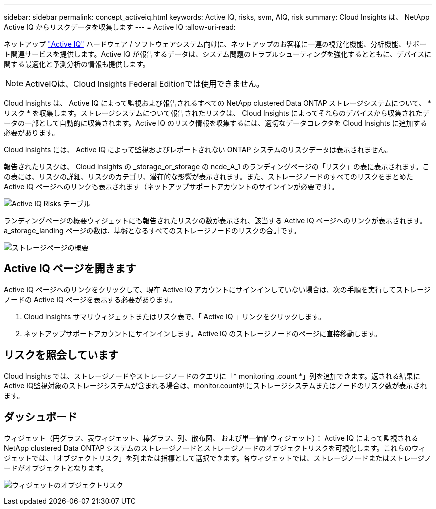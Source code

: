 ---
sidebar: sidebar 
permalink: concept_activeiq.html 
keywords: Active IQ, risks, svm, AIQ, risk 
summary: Cloud Insights は、 NetApp Active IQ からリスクデータを収集します 
---
= Active IQ
:allow-uri-read: 


[role="lead"]
ネットアップ link:https://www.netapp.com/us/products/data-infrastructure-management/active-iq.aspx["Active IQ"] ハードウェア / ソフトウェアシステム向けに、ネットアップのお客様に一連の視覚化機能、分析機能、サポート関連サービスを提供します。Active IQ が報告するデータは、システム問題のトラブルシューティングを強化するとともに、デバイスに関する最適化と予測分析の情報も提供します。


NOTE: ActiveIQは、Cloud Insights Federal Editionでは使用できません。

Cloud Insights は、 Active IQ によって監視および報告されるすべての NetApp clustered Data ONTAP ストレージシステムについて、 * リスク * を収集します。ストレージシステムについて報告されたリスクは、 Cloud Insights によってそれらのデバイスから収集されたデータの一部として自動的に収集されます。Active IQ のリスク情報を収集するには、適切なデータコレクタを Cloud Insights に追加する必要があります。

Cloud Insights には、 Active IQ によって監視およびレポートされない ONTAP システムのリスクデータは表示されません。

報告されたリスクは、 Cloud Insights の _storage_or_storage の node_A_1 のランディングページの「リスク」の表に表示されます。この表には、リスクの詳細、リスクのカテゴリ、潜在的な影響が表示されます。また、ストレージノードのすべてのリスクをまとめた Active IQ ページへのリンクも表示されます（ネットアップサポートアカウントのサインインが必要です）。

image:AIQ_Risks_Table_Example.png["Active IQ Risks テーブル"]

ランディングページの概要ウィジェットにも報告されたリスクの数が表示され、該当する Active IQ ページへのリンクが表示されます。a_storage_landing ページの数は、基盤となるすべてのストレージノードのリスクの合計です。

image:AIQ_Summary_Example.png["ストレージページの概要"]



== Active IQ ページを開きます

Active IQ ページへのリンクをクリックして、現在 Active IQ アカウントにサインインしていない場合は、次の手順を実行してストレージノードの Active IQ ページを表示する必要があります。

. Cloud Insights サマリウィジェットまたはリスク表で、「 Active IQ 」リンクをクリックします。
. ネットアップサポートアカウントにサインインします。Active IQ のストレージノードのページに直接移動します。




== リスクを照会しています

Cloud Insights では、ストレージノードやストレージノードのクエリに「* monitoring .count *」列を追加できます。返される結果にActive IQ監視対象のストレージシステムが含まれる場合は、monitor.count列にストレージシステムまたはノードのリスク数が表示されます。



== ダッシュボード

ウィジェット（円グラフ、表ウィジェット、棒グラフ、列、散布図、 および単一価値ウィジェット）： Active IQ によって監視される NetApp clustered Data ONTAP システムのストレージノードとストレージノードのオブジェクトリスクを可視化します。これらのウィジェットでは、「オブジェクトリスク」を列または指標として選択できます。各ウィジェットでは、ストレージノードまたはストレージノードがオブジェクトとなります。

image:ObjectRiskWidgets.png["ウィジェットのオブジェクトリスク"]
